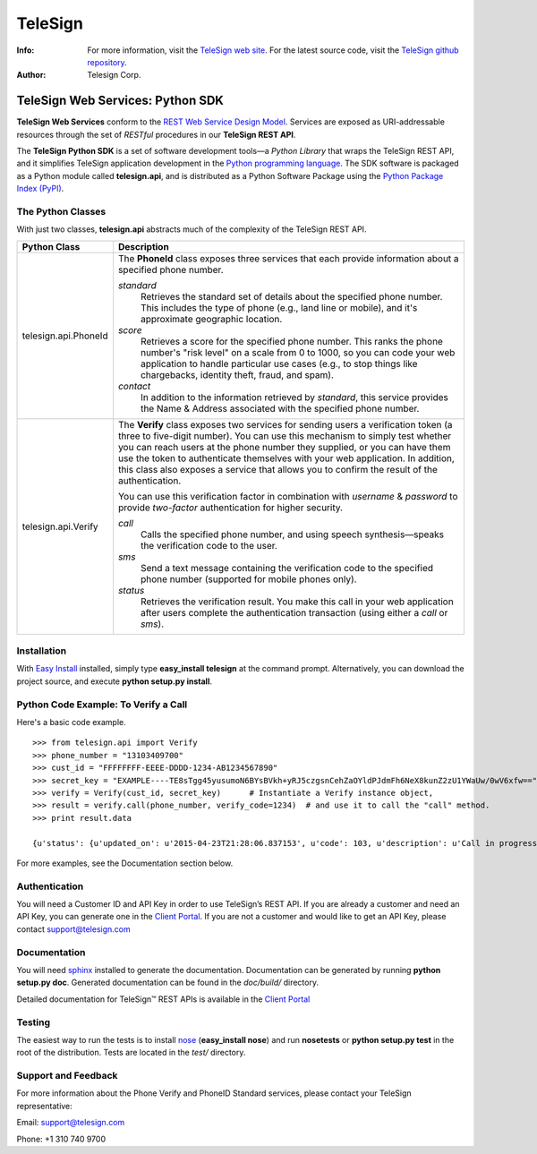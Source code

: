 ========
TeleSign
========

:Info:
    For more information, visit the `TeleSign web site <http://www.TeleSign.com>`_.
    For the latest source code, visit the `TeleSign github repository <http://github.com/TeleSign/python_telesign/tree>`_.

:Author:
    Telesign Corp.

---------------------------------
TeleSign Web Services: Python SDK
---------------------------------

**TeleSign Web Services** conform to the `REST Web Service Design Model <http://en.wikipedia.org/wiki/Representational_state_transfer>`_. Services are exposed as URI-addressable resources through the set of *RESTful* procedures in our **TeleSign REST API**.

The **TeleSign Python SDK** is a set of software development tools—a *Python Library* that wraps the TeleSign REST API, and it simplifies TeleSign application development in the `Python programming language <http://pypi.python.org/pypi/>`_. The SDK software is packaged as a Python module called **telesign.api**, and is distributed as a Python Software Package using the `Python Package Index (PyPI) <http://pypi.python.org/pypi/>`_.

The Python Classes
------------------

With just two classes, **telesign.api** abstracts much of the complexity of the TeleSign REST API.

+----------------------+--------------------------------------------------------------------------+ 
| Python Class         | Description                                                              | 
+======================+==========================================================================+ 
| telesign.api.PhoneId | The **PhoneId** class exposes three services that each provide           | 
|                      | information about a specified phone number.                              | 
|                      |                                                                          | 
|                      | *standard*                                                               | 
|                      |     Retrieves the standard set of details about the specified phone      | 
|                      |     number. This includes the type of phone (e.g., land line or mobile), | 
|                      |     and it's approximate geographic location.                            | 
|                      | *score*                                                                  | 
|                      |     Retrieves a score for the specified phone number. This ranks the     | 
|                      |     phone number's "risk level" on a scale from 0 to 1000, so you can    | 
|                      |     code your web application to handle particular use cases (e.g., to   | 
|                      |     stop things like chargebacks, identity theft, fraud, and spam).      | 
|                      | *contact*                                                                | 
|                      |     In addition to the information retrieved by *standard*, this service | 
|                      |     provides the Name & Address associated with the specified phone      | 
|                      |     number.                                                              | 
|                      |                                                                          | 
+----------------------+--------------------------------------------------------------------------+ 
| telesign.api.Verify  | The **Verify** class exposes two services for sending users a            | 
|                      | verification token (a three to five-digit number). You can use this      | 
|                      | mechanism to simply test whether you can reach users at the phone number | 
|                      | they supplied, or you can have them use the token to authenticate        | 
|                      | themselves with your web application. In addition, this class also       | 
|                      | exposes a service that allows you to confirm the result of the           | 
|                      | authentication.                                                          | 
|                      |                                                                          | 
|                      | You can use this verification factor in combination with *username*      | 
|                      | & *password* to provide *two-factor* authentication for higher           | 
|                      | security.                                                                | 
|                      |                                                                          | 
|                      | *call*                                                                   | 
|                      |     Calls the specified phone number, and using speech synthesis—speaks  | 
|                      |     the verification code to the user.                                   | 
|                      | *sms*                                                                    | 
|                      |     Send a text message containing the verification code to the          | 
|                      |     specified phone number (supported for mobile phones only).           | 
|                      | *status*                                                                 | 
|                      |     Retrieves the verification result. You make this call in your web    | 
|                      |     application after users complete the authentication transaction      | 
|                      |     (using either a *call* or *sms*).                                    | 
|                      |                                                                          | 
+----------------------+--------------------------------------------------------------------------+ 

Installation
------------

With `Easy
Install <http://packages.python.org/distribute/easy_install.html>`_
installed, simply type **easy\_install telesign** at the command prompt.
Alternatively, you can download the project source, and execute **python
setup.py install**.

Python Code Example: To Verify a Call
-------------------------------------

Here's a basic code example.

::

    >>> from telesign.api import Verify
    >>> phone_number = "13103409700"
    >>> cust_id = "FFFFFFFF-EEEE-DDDD-1234-AB1234567890"
    >>> secret_key = "EXAMPLE----TE8sTgg45yusumoN6BYsBVkh+yRJ5czgsnCehZaOYldPJdmFh6NeX8kunZ2zU1YWaUw/0wV6xfw=="
    >>> verify = Verify(cust_id, secret_key)      # Instantiate a Verify instance object,
    >>> result = verify.call(phone_number, verify_code=1234)  # and use it to call the "call" method.
    >>> print result.data
    
    {u'status': {u'updated_on': u'2015-04-23T21:28:06.837153', u'code': 103, u'description': u'Call in progress'}, u'errors': [], u'verify': {u'code_state': u'UNKNOWN', u'code_entered': u''}, u'sub_resource': u'call', u'reference_id': u'DGFDF6E11AB86303ASDFD425BE00000657', u'resource_uri': u'/v1/verify/DGFDF6E11AB86303ASDFD425BE00000657'}

For more examples, see the Documentation section below.

Authentication
--------------

You will need a Customer ID and API Key in order to use TeleSign’s REST API.  If you are already a customer and need an API Key, you can generate one in the `Client Portal <https://portal.telesign.com>`_.  If you are not a customer and would like to get an API Key, please contact `support@telesign.com <mailto:support@telesign.com>`_

Documentation
-------------

You will need sphinx_ installed to generate the
documentation. Documentation can be generated by running **python
setup.py doc**. Generated documentation can be found in the
*doc/build/* directory.

Detailed documentation for TeleSign™ REST APIs is available in the
`Client Portal <https://portal.telesign.com>`_

Testing
-------

The easiest way to run the tests is to install `nose
<http://somethingaboutorange.com/mrl/projects/nose/>`_ (**easy_install
nose**) and run **nosetests** or **python setup.py test** in the root
of the distribution. Tests are located in the *test/* directory.


Support and Feedback
--------------------

For more information about the Phone Verify and PhoneID Standard services, please contact your TeleSign representative:

Email: `support@telesign.com <mailto:support@telesign.com>`_

Phone: +1 310 740 9700

.. _sphinx: http://sphinx.pocoo.org/
